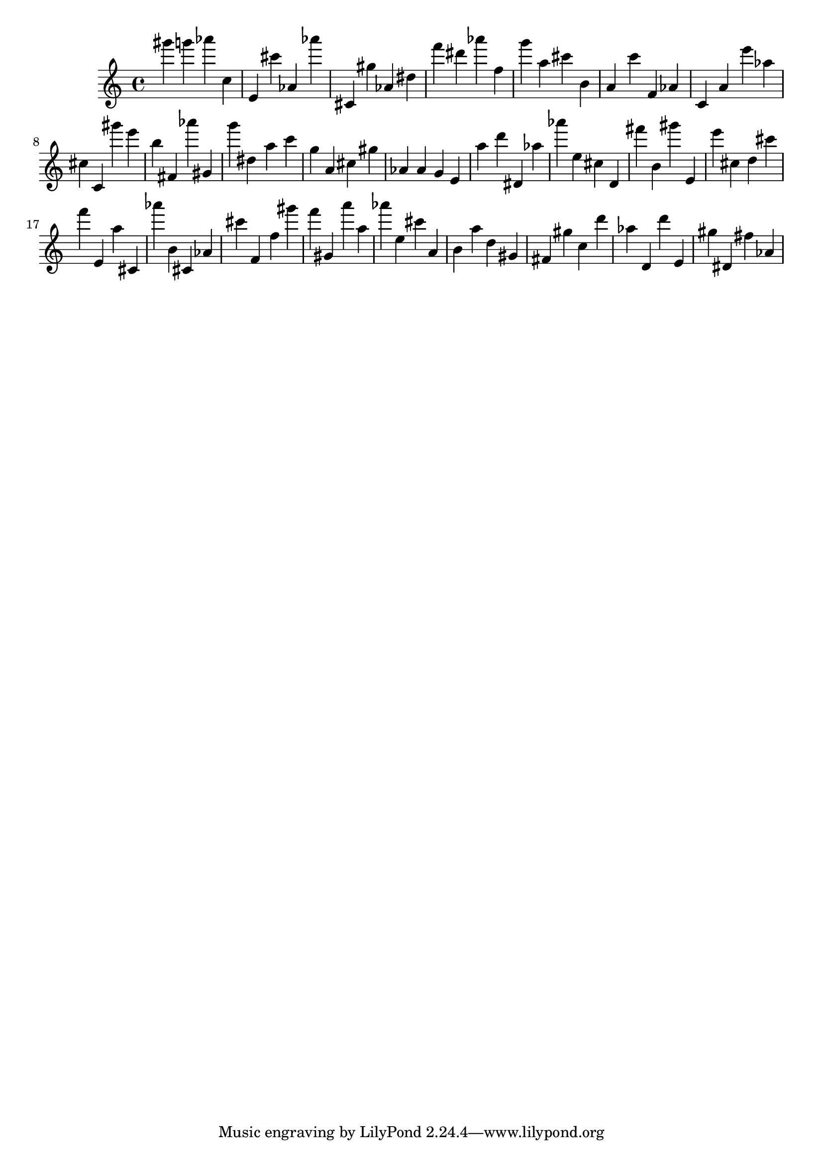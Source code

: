 \version "2.18.2"
\score {

{
\clef treble
gis''' g''' as''' c'' e' cis''' as' as''' cis' gis'' as' dis'' f''' dis''' as''' f'' g''' a'' cis''' b' a' c''' f' as' c' a' e''' as'' cis'' c' gis''' e''' b'' fis' as''' gis' g''' dis'' a'' c''' g'' a' cis'' gis'' as' as' g' e' a'' d''' dis' as'' as''' e'' cis'' d' fis''' b' gis''' e' e''' cis'' d'' cis''' f''' e' a'' cis' as''' b' cis' as' cis''' f' f'' gis''' f''' gis' a''' a'' as''' e'' cis''' a' b' a'' d'' gis' fis' gis'' c'' d''' as'' d' d''' e' gis'' dis' fis'' as' 
}

 \midi { }
 \layout { }
}